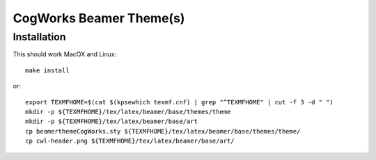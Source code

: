 ========================
CogWorks Beamer Theme(s)
========================

------------
Installation
------------
This should work MacOX and Linux::

	make install

or::

	export TEXMFHOME=$(cat $(kpsewhich texmf.cnf) | grep "^TEXMFHOME" | cut -f 3 -d " ")
	mkdir -p ${TEXMFHOME}/tex/latex/beamer/base/themes/theme
	mkdir -p ${TEXMFHOME}/tex/latex/beamer/base/art
	cp beamerthemeCogWorks.sty ${TEXMFHOME}/tex/latex/beamer/base/themes/theme/
	cp cwl-header.png ${TEXMFHOME}/tex/latex/beamer/base/art/
